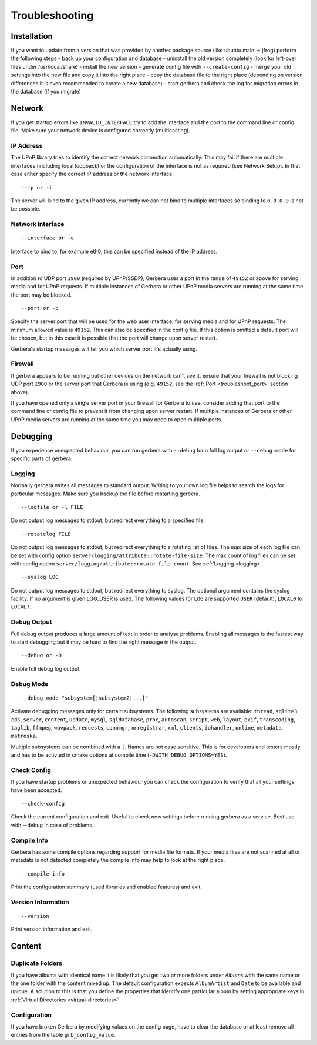 .. index:: Troubleshooting

Troubleshooting
===============

Installation
~~~~~~~~~~~~

If you want to update from a version that was provided by another package source (like ubuntu main -> jfrog) perform the following steps
- back up your configuration and database
- uninstall the old version completely (look for left-over files under /usr/local/share)
- install the new version
- generate config file with ``--create-config``
- merge your old settings into the new file and copy it into the right place
- copy the database file to the right place (depending on version differences it is even recommended to create a new database)
- start gerbera and check the log for migration errors in the database (if you migrate)

Network
~~~~~~~

If you get startup errors like ``INVALID_INTERFACE`` try to add the interface and the port to the command line or config file.
Make sure your network device is configured correctly (multicasting).

IP Address
----------

The UPnP library tries to identify the correct network connection automatically. This may fail if there are multiple interfaces
(including local loopback) or the configuration of the interface is not as required (see Network Setup). In that case either specify
the correct IP address or the network interface.

::

    --ip or -i

The server will bind to the given IP address, currently we can not bind to multiple interfaces so binding to ``0.0.0.0``
is not be possible.

Network Interface
-----------------

::

    --interface or -e

Interface to bind to, for example eth0, this can be specified instead of the IP address.

.. _troubleshoot_port:

Port
----

In addition to UDP port ``1900`` (required by UPnP/SSDP), Gerbera uses a port in the range of ``49152``
or above for serving media and for UPnP requests. 
If multiple instances of Gerbera or other UPnP media servers are running at the same time the port may be blocked.

::

    --port or -p

Specify the server port that will be used for the web user interface, for serving media and for UPnP requests.
The minimum allowed value is ``49152``. This can also be specified in the config file.
If this option is omitted a default port will be chosen, but in
this case it is possible that the port will change upon server restart. 

Gerbera's startup messages will tell you which server port it's actually using.

Firewall
--------

If gerbera appears to be running but other devices on the network can't see it, ensure that your 
firewall is not blocking UDP port ``1900`` or the server port that Gerbera is using
(e.g. ``49152``, see the :ref:`Port <troubleshoot_port>` section above). 

If you have opened only a single server port in your firewall for Gerbera to use, consider adding that port 
to the command line or config file to prevent it from changing upon server restart.
If multiple instances of Gerbera or other UPnP media servers are running at the same time you may need 
to open multiple ports.

Debugging
~~~~~~~~~

If you experience unexpected behaviour, you can run gerbera with ``--debug`` for
a full log output or ``--debug-mode`` for specific parts of gerbera.

Logging
--------

Normally gerbera writes all messages to standard output. Writing to your own log file
helps to search the logs for particular messages. Make sure you backup the file before restarting gerbera.

::

    --logfile or -l FILE

Do not output log messages to stdout, but redirect everything to a specified file.

::

    --rotatelog FILE

Do not output log messages to stdout, but redirect everything to a rotating list of files. The max size of each
log file can be set with config option ``server/logging/attribute::rotate-file-size``. The max count of log files
can be set with config option ``server/logging/attribute::rotate-file-count``. See :ref:`Logging <logging>`.

::

    --syslog LOG

Do not output log messages to stdout, but redirect everything to syslog. The optional
argument contains the syslog facility. If no argument is given LOG_USER is used. The following values for ``LOG``
are supported ``USER`` (default), ``LOCAL0`` to ``LOCAL7``.

Debug Output
------------

Full debug output produces a large amount of text in order to analyse problems. Enabling all messages is the
fastest way to start debugging but it may be hard to find the right message in the output.

::

    --debug or -D

Enable full debug log output.

Debug Mode
----------

::

    --debug-mode "subsystem[|subsystem2|...]"

Activate debugging messages only for certain subsystems. The following subsystems are available:
``thread``, ``sqlite3``, ``cds``, ``server``, ``content``, ``update``, ``mysql``, ``sqldatabase``, ``proc``, ``autoscan``, ``script``, ``web``, ``layout``,
``exif``, ``transcoding``, ``taglib``, ``ffmpeg``, ``wavpack``, ``requests``, ``connmgr``, ``mrregistrar``, ``xml``, ``clients``, ``iohandler``, ``online``,
``metadata``, ``matroska``.

Multiple subsystems can be combined with a ``|``. Names are not case sensitive. This is for developers and testers mostly and has to be activted in cmake 
options at compile time (``-DWITH_DEBUG_OPTIONS=YES``).

Check Config
------------

If you have startup problems or unexpected behaviour you can check the configuration to verify that all your settings have been accepted.

::

    --check-config

Check the current configuration and exit. Useful to check new settings before running gerbera as a service.
Best use with --debug in case of problems.

Compile Info
------------

Gerbera has some compile options regarding support for media file formats. If your media files are not scanned at all or metadata is not detected completely
the compile info may help to look at the right place.

::

    --compile-info

Print the configuration summary (used libraries and enabled features) and exit.

Version Information
-------------------

::

    --version

Print version information and exit.


Content
~~~~~~~

Duplicate Folders
-----------------

If you have albums with identical name it is likely that you get two or more folders under `Albums` with the same name or the one folder with the content mixed up.
The default configuration expects ``AlbumArtist`` and ``Date`` to be available and unique.
A solution to this is that you define the properties that identify one particular album by setting appropriate keys in :ref:`Virtual Directories <virtual-directories>`


Configuration
-------------

If you have broken Gerbera by modifying values on the config page, have to clear the database or at least remove all entries from the table ``grb_config_value``.

